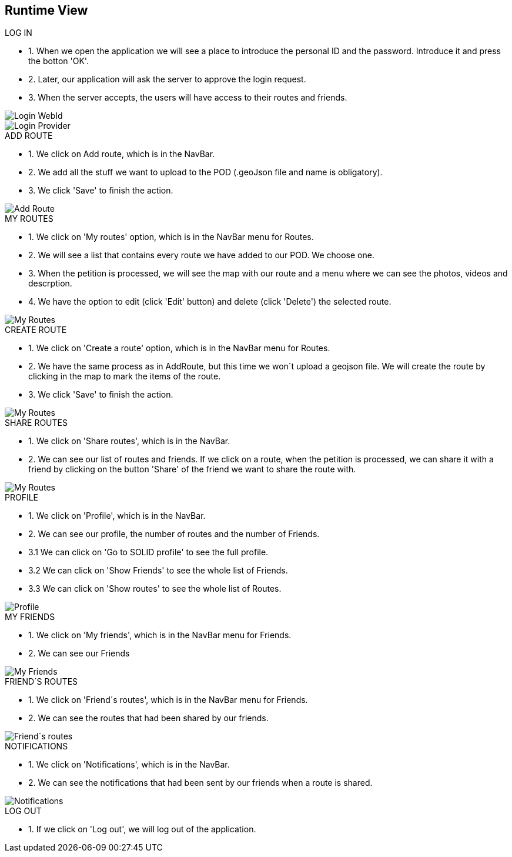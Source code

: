 [[section-runtime-view]]
== Runtime View
.LOG IN
* 1. When we open the application we will see a place to introduce the personal ID and the password. Introduce it and press the botton 'OK'.
* 2. Later, our application will ask the server to approve the login request. 
* 3. When the server accepts, the users will have access to their routes and friends.

image::loginwebid.png[Login WebId]
image::loginprovider.png[Login Provider]

.ADD ROUTE
* 1. We click on Add route, which is in the NavBar.
* 2. We add all the stuff we want to upload to the POD (.geoJson file and name is obligatory).
* 3. We click 'Save' to finish the action.

image::add.png[Add Route]

.MY ROUTES
* 1. We click on 'My routes' option, which is in the NavBar menu for Routes.
* 2. We will see a list that contains every route we have added to our POD. We choose one.
* 3. When the petition is processed, we will see the map with our route and a menu where we can see the photos, videos and descrption.
* 4. We have the option to edit (click 'Edit' button) and delete (click 'Delete') the selected route.

image::myroutes.png[My Routes]

.CREATE ROUTE
* 1. We click on 'Create a route' option, which is in the NavBar menu for Routes.
* 2. We have the same process as in AddRoute, but this time we won´t upload a geojson file. We will create the route by clicking in the map to mark the items of the route.
* 3. We click 'Save' to finish the action.

image::createRoute.png[My Routes]

.SHARE ROUTES
* 1. We click on 'Share routes', which is in the NavBar.
* 2. We can see our list of routes and friends. If we click on a route, when the petition is processed, we can share it with a friend by clicking on the button 'Share' of the friend we want to share the route with.

image::share.png[My Routes]

.PROFILE
* 1. We click on 'Profile', which is in the NavBar.
* 2. We can see our profile, the number of routes and the number of Friends.
* 3.1 We can click on 'Go to SOLID profile' to see the full profile.
* 3.2 We can click on 'Show Friends' to see the whole list of Friends.
* 3.3 We can click on 'Show routes' to see the whole list of Routes.

image::perfil.png[Profile]

.MY FRIENDS
* 1. We click on 'My friends', which is in the NavBar menu for Friends.
* 2. We can see our Friends

image::myfriends.png[My Friends]

.FRIEND´S ROUTES
* 1. We click on 'Friend´s routes', which is in the NavBar menu for Friends.
* 2. We can see the routes that had been shared by our friends.

image::friendsroutes.png[Friend´s routes]

.NOTIFICATIONS
* 1. We click on 'Notifications', which is in the NavBar.
* 2. We can see the notifications that had been sent by our friends when a route is shared.

image::notifications.png[Notifications]

.LOG OUT
* 1. If we click on 'Log out', we will log out of the application.